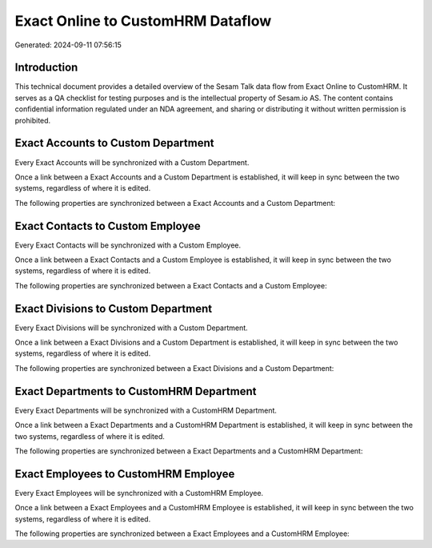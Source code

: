 ==================================
Exact Online to CustomHRM Dataflow
==================================

Generated: 2024-09-11 07:56:15

Introduction
------------

This technical document provides a detailed overview of the Sesam Talk data flow from Exact Online to CustomHRM. It serves as a QA checklist for testing purposes and is the intellectual property of Sesam.io AS. The content contains confidential information regulated under an NDA agreement, and sharing or distributing it without written permission is prohibited.

Exact Accounts to Custom Department
-----------------------------------
Every Exact Accounts will be synchronized with a Custom Department.

Once a link between a Exact Accounts and a Custom Department is established, it will keep in sync between the two systems, regardless of where it is edited.

The following properties are synchronized between a Exact Accounts and a Custom Department:

.. list-table::
   :header-rows: 1

   * - Exact Accounts Property
     - Custom Department Property
     - Custom Data Type


Exact Contacts to Custom Employee
---------------------------------
Every Exact Contacts will be synchronized with a Custom Employee.

Once a link between a Exact Contacts and a Custom Employee is established, it will keep in sync between the two systems, regardless of where it is edited.

The following properties are synchronized between a Exact Contacts and a Custom Employee:

.. list-table::
   :header-rows: 1

   * - Exact Contacts Property
     - Custom Employee Property
     - Custom Data Type


Exact Divisions to Custom Department
------------------------------------
Every Exact Divisions will be synchronized with a Custom Department.

Once a link between a Exact Divisions and a Custom Department is established, it will keep in sync between the two systems, regardless of where it is edited.

The following properties are synchronized between a Exact Divisions and a Custom Department:

.. list-table::
   :header-rows: 1

   * - Exact Divisions Property
     - Custom Department Property
     - Custom Data Type


Exact Departments to CustomHRM Department
-----------------------------------------
Every Exact Departments will be synchronized with a CustomHRM Department.

Once a link between a Exact Departments and a CustomHRM Department is established, it will keep in sync between the two systems, regardless of where it is edited.

The following properties are synchronized between a Exact Departments and a CustomHRM Department:

.. list-table::
   :header-rows: 1

   * - Exact Departments Property
     - CustomHRM Department Property
     - CustomHRM Data Type


Exact Employees to CustomHRM Employee
-------------------------------------
Every Exact Employees will be synchronized with a CustomHRM Employee.

Once a link between a Exact Employees and a CustomHRM Employee is established, it will keep in sync between the two systems, regardless of where it is edited.

The following properties are synchronized between a Exact Employees and a CustomHRM Employee:

.. list-table::
   :header-rows: 1

   * - Exact Employees Property
     - CustomHRM Employee Property
     - CustomHRM Data Type

